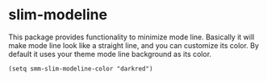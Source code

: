 * slim-modeline
This package provides functionality to minimize mode line. Basically it will make mode line look like a straight line, and you can customize its color. By default it uses your theme mode line background as its color.

#+BEGIN_SRC elisp
  (setq smm-slim-modeline-color "darkred")
#+END_SRC
